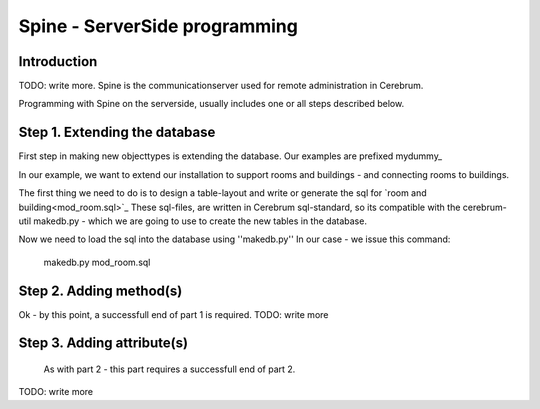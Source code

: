 =================================
Spine - ServerSide programming
=================================

Introduction
============
TODO: write more.
Spine is the communicationserver used for remote
administration in Cerebrum. 

Programming with Spine on the serverside, usually includes one or all
steps described below.

Step 1. Extending the database
==============================
First step in making new objecttypes is extending the
database. Our examples are prefixed mydummy_

In our example, we want to extend our installation to support rooms and
buildings - and connecting rooms to buildings.

The first thing we need to do is to design a table-layout and write or
generate the sql for `room and building<mod_room.sql>`_ 
These sql-files, are written in Cerebrum sql-standard, so its compatible
with the cerebrum-util makedb.py - which we are going to use to create the 
new tables in the database.

Now we need to load the sql into the database using ''makedb.py''
In our case - we issue this command:
  makedb.py mod_room.sql

Step 2. Adding method(s)
========================
Ok - by this point, a successfull end of part 1 is required.
TODO: write more

Step 3. Adding attribute(s)
===========================
   As with part 2 - this part requires a successfull end of part 2.
TODO: write more
